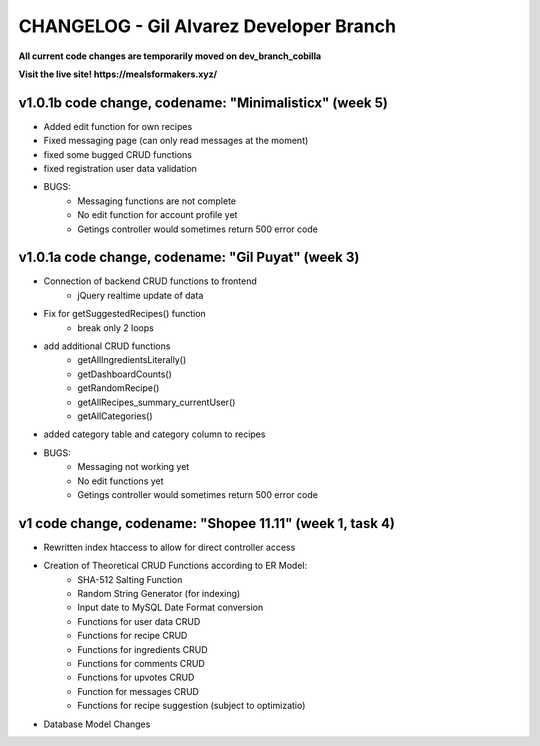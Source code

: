 ###################
CHANGELOG - Gil Alvarez Developer Branch
###################

**All current code changes are temporarily moved on dev_branch_cobilla**

**Visit the live site! https://mealsformakers.xyz/**


*******************
v1.0.1b code change, codename: "Minimalisticx" (week 5)
*******************

* Added edit function for own recipes
* Fixed messaging page (can only read messages at the moment)
* fixed some bugged CRUD functions
* fixed registration user data validation

* BUGS:
	* Messaging functions are not complete
	* No edit function for account profile yet
	* Getings controller would sometimes return 500 error code


*******************
v1.0.1a code change, codename: "Gil Puyat" (week 3)
*******************

* Connection of backend CRUD functions to frontend
	* jQuery realtime update of data
* Fix for getSuggestedRecipes() function
	* break only 2 loops
* add additional CRUD functions
	* getAllIngredientsLiterally()
	* getDashboardCounts()
	* getRandomRecipe()
	* getAllRecipes_summary_currentUser()
	* getAllCategories()
* added category table and category column to recipes

* BUGS:
	* Messaging not working yet
	* No edit functions yet
	* Getings controller would sometimes return 500 error code


*******************
v1 code change, codename: "Shopee 11.11" (week 1, task 4)
*******************
* Rewritten index htaccess to allow for direct controller access
* Creation of Theoretical CRUD Functions according to ER Model:
	* SHA-512 Salting Function
	* Random String Generator (for indexing)
	* Input date to MySQL Date Format conversion
	* Functions for user data CRUD
	* Functions for recipe CRUD
	* Functions for ingredients CRUD
	* Functions for comments CRUD
	* Functions for upvotes CRUD
	* Function for messages CRUD
	* Functions for recipe suggestion (subject to optimizatio)
* Database Model Changes
